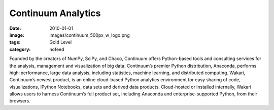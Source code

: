 Continuum Analytics
###################
:date: 2010-01-01
:image: images/continuum_500px_w_logo.png
:tags: Gold Level
:category: nofeed

|continuum|

Founded by the creators of NumPy, SciPy, and Chaco, Continuum offers
Python-based tools and consulting services for the analysis, management and
visualization of big data. Continuum’s premier Python distribution, Anaconda,
performs high-performance, large data analysis, including statistics, machine
learning, and distributed computing. Wakari, Continuum’s newest product, is an
online cloud-based Python analytics environment for easy sharing of code,
visualizations, IPython Notebooks, data sets and derived data products.
Cloud-hosted or installed internally, Wakari allows users to harness
Continuum’s full product set, including Anaconda and enterprise-supported
Python, from their browsers.

.. |continuum| image:: |filename|/images/continuum_500px_w_logo.png
    :height: 100px
    :alt: Continuum Analytics
    :target: http://continuum.io
